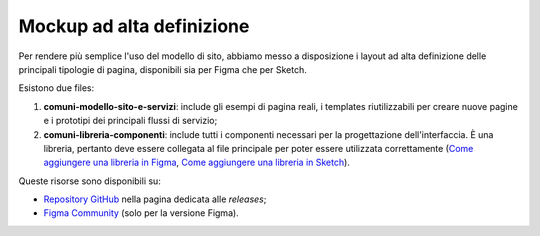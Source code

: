 Mockup ad alta definizione
=============================

.. figure:: /media/layout-comuni.png
   :alt: La figura mostra la copertina delle risorse per la progettazione dell'interfaccia.
   :name: layout-comuni

Per rendere più semplice l'uso del modello di sito, abbiamo messo a disposizione i layout ad alta definizione delle principali tipologie di pagina, disponibili sia per Figma che per Sketch.

Esistono due files:

1. **comuni-modello-sito-e-servizi**: include gli esempi di pagina reali, i templates riutilizzabili per creare nuove pagine e i prototipi dei principali flussi di servizio;
2. **comuni-libreria-componenti**: include tutti i componenti necessari per la progettazione dell'interfaccia. È una libreria, pertanto deve essere collegata al file principale per poter essere utilizzata correttamente (`Come aggiungere una libreria in Figma <https://help.figma.com/hc/en-us/articles/1500008731201-Enable-or-disable-a-library-in-a-design-file>`_, `Come aggiungere una libreria in Sketch <https://www.sketch.com/docs/libraries/creating-and-adding-libraries/>`_).

Queste risorse sono disponibili su:

- `Repository GitHub <https://github.com/italia/design-comuni-ui-kit/releases>`_ nella pagina dedicata alle *releases*;
- `Figma Community <https://www.figma.com/community/file/1262690210012419806/comuni-modello-sito-e-servizi>`_ (solo per la versione Figma).
